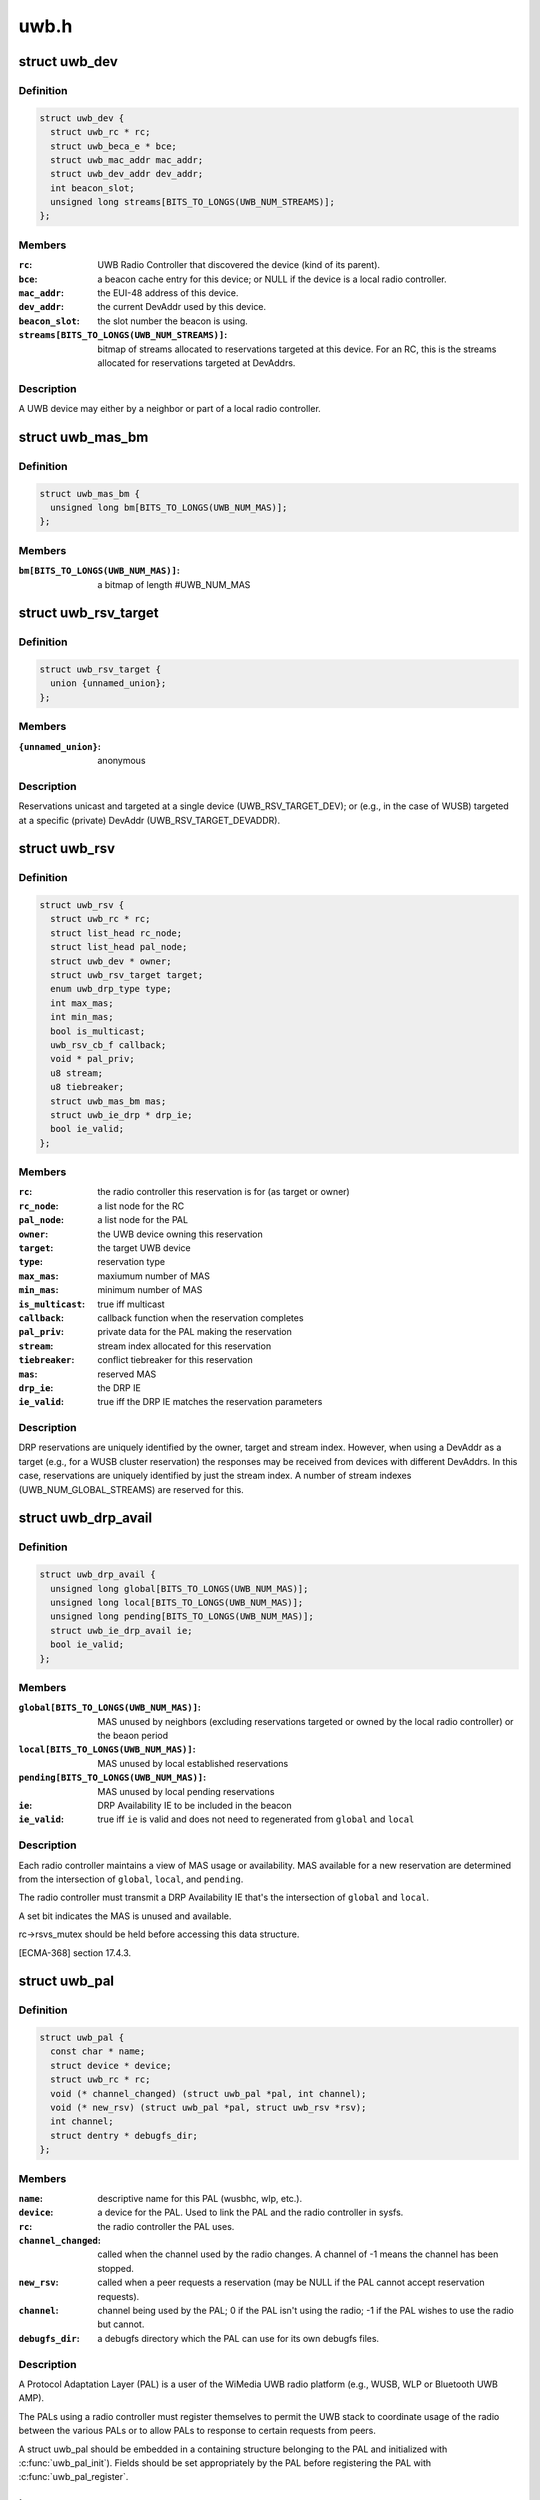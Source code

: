 .. -*- coding: utf-8; mode: rst -*-

=====
uwb.h
=====


.. _`uwb_dev`:

struct uwb_dev
==============

.. c:type:: uwb_dev

    a UWB Device


.. _`uwb_dev.definition`:

Definition
----------

.. code-block:: c

  struct uwb_dev {
    struct uwb_rc * rc;
    struct uwb_beca_e * bce;
    struct uwb_mac_addr mac_addr;
    struct uwb_dev_addr dev_addr;
    int beacon_slot;
    unsigned long streams[BITS_TO_LONGS(UWB_NUM_STREAMS)];
  };


.. _`uwb_dev.members`:

Members
-------

:``rc``:
    UWB Radio Controller that discovered the device (kind of its
    parent).

:``bce``:
    a beacon cache entry for this device; or NULL if the device
    is a local radio controller.

:``mac_addr``:
    the EUI-48 address of this device.

:``dev_addr``:
    the current DevAddr used by this device.

:``beacon_slot``:
    the slot number the beacon is using.

:``streams[BITS_TO_LONGS(UWB_NUM_STREAMS)]``:
    bitmap of streams allocated to reservations targeted at
    this device.  For an RC, this is the streams allocated for
    reservations targeted at DevAddrs.




.. _`uwb_dev.description`:

Description
-----------

A UWB device may either by a neighbor or part of a local radio
controller.



.. _`uwb_mas_bm`:

struct uwb_mas_bm
=================

.. c:type:: uwb_mas_bm

    a bitmap of all MAS in a superframe


.. _`uwb_mas_bm.definition`:

Definition
----------

.. code-block:: c

  struct uwb_mas_bm {
    unsigned long bm[BITS_TO_LONGS(UWB_NUM_MAS)];
  };


.. _`uwb_mas_bm.members`:

Members
-------

:``bm[BITS_TO_LONGS(UWB_NUM_MAS)]``:
    a bitmap of length #UWB_NUM_MAS




.. _`uwb_rsv_target`:

struct uwb_rsv_target
=====================

.. c:type:: uwb_rsv_target

    the target of a reservation.


.. _`uwb_rsv_target.definition`:

Definition
----------

.. code-block:: c

  struct uwb_rsv_target {
    union {unnamed_union};
  };


.. _`uwb_rsv_target.members`:

Members
-------

:``{unnamed_union}``:
    anonymous




.. _`uwb_rsv_target.description`:

Description
-----------


Reservations unicast and targeted at a single device
(UWB_RSV_TARGET_DEV); or (e.g., in the case of WUSB) targeted at a
specific (private) DevAddr (UWB_RSV_TARGET_DEVADDR).



.. _`uwb_rsv`:

struct uwb_rsv
==============

.. c:type:: uwb_rsv

    a DRP reservation


.. _`uwb_rsv.definition`:

Definition
----------

.. code-block:: c

  struct uwb_rsv {
    struct uwb_rc * rc;
    struct list_head rc_node;
    struct list_head pal_node;
    struct uwb_dev * owner;
    struct uwb_rsv_target target;
    enum uwb_drp_type type;
    int max_mas;
    int min_mas;
    bool is_multicast;
    uwb_rsv_cb_f callback;
    void * pal_priv;
    u8 stream;
    u8 tiebreaker;
    struct uwb_mas_bm mas;
    struct uwb_ie_drp * drp_ie;
    bool ie_valid;
  };


.. _`uwb_rsv.members`:

Members
-------

:``rc``:
    the radio controller this reservation is for
    (as target or owner)

:``rc_node``:
    a list node for the RC

:``pal_node``:
    a list node for the PAL

:``owner``:
    the UWB device owning this reservation

:``target``:
    the target UWB device

:``type``:
    reservation type

:``max_mas``:
    maxiumum number of MAS

:``min_mas``:
    minimum number of MAS

:``is_multicast``:
    true iff multicast

:``callback``:
    callback function when the reservation completes

:``pal_priv``:
    private data for the PAL making the reservation

:``stream``:
    stream index allocated for this reservation

:``tiebreaker``:
    conflict tiebreaker for this reservation

:``mas``:
    reserved MAS

:``drp_ie``:
    the DRP IE

:``ie_valid``:
    true iff the DRP IE matches the reservation parameters




.. _`uwb_rsv.description`:

Description
-----------

DRP reservations are uniquely identified by the owner, target and
stream index.  However, when using a DevAddr as a target (e.g., for
a WUSB cluster reservation) the responses may be received from
devices with different DevAddrs.  In this case, reservations are
uniquely identified by just the stream index.  A number of stream
indexes (UWB_NUM_GLOBAL_STREAMS) are reserved for this.



.. _`uwb_drp_avail`:

struct uwb_drp_avail
====================

.. c:type:: uwb_drp_avail

    a radio controller's view of MAS usage


.. _`uwb_drp_avail.definition`:

Definition
----------

.. code-block:: c

  struct uwb_drp_avail {
    unsigned long global[BITS_TO_LONGS(UWB_NUM_MAS)];
    unsigned long local[BITS_TO_LONGS(UWB_NUM_MAS)];
    unsigned long pending[BITS_TO_LONGS(UWB_NUM_MAS)];
    struct uwb_ie_drp_avail ie;
    bool ie_valid;
  };


.. _`uwb_drp_avail.members`:

Members
-------

:``global[BITS_TO_LONGS(UWB_NUM_MAS)]``:
    MAS unused by neighbors (excluding reservations targeted
    or owned by the local radio controller) or the beaon period

:``local[BITS_TO_LONGS(UWB_NUM_MAS)]``:
    MAS unused by local established reservations

:``pending[BITS_TO_LONGS(UWB_NUM_MAS)]``:
    MAS unused by local pending reservations

:``ie``:
    DRP Availability IE to be included in the beacon

:``ie_valid``:
    true iff ``ie`` is valid and does not need to regenerated from
    ``global`` and ``local``




.. _`uwb_drp_avail.description`:

Description
-----------

Each radio controller maintains a view of MAS usage or
availability. MAS available for a new reservation are determined
from the intersection of ``global``\ , ``local``\ , and ``pending``\ .

The radio controller must transmit a DRP Availability IE that's the
intersection of ``global`` and ``local``\ .

A set bit indicates the MAS is unused and available.

rc->rsvs_mutex should be held before accessing this data structure.

[ECMA-368] section 17.4.3.



.. _`uwb_pal`:

struct uwb_pal
==============

.. c:type:: uwb_pal

    a UWB PAL


.. _`uwb_pal.definition`:

Definition
----------

.. code-block:: c

  struct uwb_pal {
    const char * name;
    struct device * device;
    struct uwb_rc * rc;
    void (* channel_changed) (struct uwb_pal *pal, int channel);
    void (* new_rsv) (struct uwb_pal *pal, struct uwb_rsv *rsv);
    int channel;
    struct dentry * debugfs_dir;
  };


.. _`uwb_pal.members`:

Members
-------

:``name``:
    descriptive name for this PAL (wusbhc, wlp, etc.).

:``device``:
    a device for the PAL.  Used to link the PAL and the radio
    controller in sysfs.

:``rc``:
    the radio controller the PAL uses.

:``channel_changed``:
    called when the channel used by the radio changes.
    A channel of -1 means the channel has been stopped.

:``new_rsv``:
    called when a peer requests a reservation (may be NULL if
    the PAL cannot accept reservation requests).

:``channel``:
    channel being used by the PAL; 0 if the PAL isn't using
    the radio; -1 if the PAL wishes to use the radio but
    cannot.

:``debugfs_dir``:
    a debugfs directory which the PAL can use for its own
    debugfs files.




.. _`uwb_pal.description`:

Description
-----------

A Protocol Adaptation Layer (PAL) is a user of the WiMedia UWB
radio platform (e.g., WUSB, WLP or Bluetooth UWB AMP).

The PALs using a radio controller must register themselves to
permit the UWB stack to coordinate usage of the radio between the
various PALs or to allow PALs to response to certain requests from
peers.

A struct uwb_pal should be embedded in a containing structure
belonging to the PAL and initialized with :c:func:`uwb_pal_init`).  Fields
should be set appropriately by the PAL before registering the PAL
with :c:func:`uwb_pal_register`.



.. _`int`:

int
===

.. c:function:: typedef int ( *uwb_dev_for_each_f)

    :param  \*uwb_dev_for_each_f:

        *undescribed*



.. _`uwb_rsv_is_owner`:

uwb_rsv_is_owner
================

.. c:function:: bool uwb_rsv_is_owner (struct uwb_rsv *rsv)

    is the owner of this reservation the RC?

    :param struct uwb_rsv \*rsv:
        the reservation



.. _`uwb_notifs`:

enum uwb_notifs
===============

.. c:type:: uwb_notifs

    UWB events that can be passed to any listeners


.. _`uwb_notifs.definition`:

Definition
----------

.. code-block:: c

    enum uwb_notifs {
      UWB_NOTIF_ONAIR,
      UWB_NOTIF_OFFAIR
    };


.. _`uwb_notifs.constants`:

Constants
---------

:``UWB_NOTIF_ONAIR``:
    a new neighbour has joined the beacon group.

:``UWB_NOTIF_OFFAIR``:
    a neighbour has left the beacon group.


.. _`uwb_notifs.description`:

Description
-----------

Higher layers can register callback functions with the radio
controller using :c:func:`uwb_notifs_register`. The radio controller
maintains a list of all registered handlers and will notify all
nodes when an event occurs.

